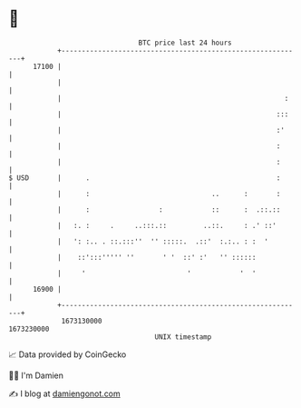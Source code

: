 * 👋

#+begin_example
                                   BTC price last 24 hours                    
               +------------------------------------------------------------+ 
         17100 |                                                            | 
               |                                                            | 
               |                                                       :    | 
               |                                                     :::    | 
               |                                                     :'     | 
               |                                                     :      | 
               |                                                     :      | 
   $ USD       |      .                                              :      | 
               |      :                              ..      :       :      | 
               |      :                 :            ::      :  .::.::      | 
               |   :. :     .     ..:::.::         ..::.     : .' ::'       | 
               |   ': :.. . ::.:::''  '' :::::.  .::'  :.:.. : :  '         | 
               |    ::':::''''' ''       ' '  ::' :'   '' ::::::            | 
               |     '                         '            '  '            | 
         16900 |                                                            | 
               +------------------------------------------------------------+ 
                1673130000                                        1673230000  
                                       UNIX timestamp                         
#+end_example
📈 Data provided by CoinGecko

🧑‍💻 I'm Damien

✍️ I blog at [[https://www.damiengonot.com][damiengonot.com]]
